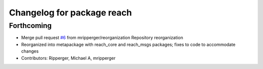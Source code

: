 ^^^^^^^^^^^^^^^^^^^^^^^^^^^
Changelog for package reach
^^^^^^^^^^^^^^^^^^^^^^^^^^^

Forthcoming
-----------
* Merge pull request `#6 <https://github.com/marip8/reach/issues/6>`_ from mripperger/reorganization
  Repository reorganization
* Reorganized into metapackage with reach_core and reach_msgs packages; fixes to code to accommodate changes
* Contributors: Ripperger, Michael A, mripperger

